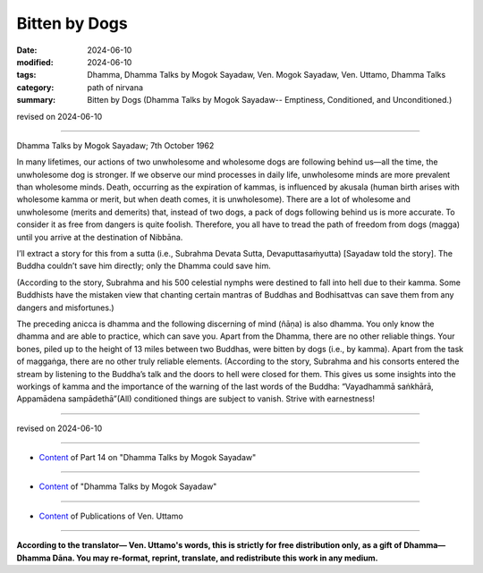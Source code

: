 ==================================
Bitten by Dogs
==================================

:date: 2024-06-10
:modified: 2024-06-10
:tags: Dhamma, Dhamma Talks by Mogok Sayadaw, Ven. Mogok Sayadaw, Ven. Uttamo, Dhamma Talks
:category: path of nirvana
:summary: Bitten by Dogs (Dhamma Talks by Mogok Sayadaw-- Emptiness, Conditioned, and Unconditioned.)

revised on 2024-06-10

------

Dhamma Talks by Mogok Sayadaw; 7th October 1962

In many lifetimes, our actions of two unwholesome and wholesome dogs are following behind us—all the time, the unwholesome dog is stronger. If we observe our mind processes in daily life, unwholesome minds are more prevalent than wholesome minds. Death, occurring as the expiration of kammas, is influenced by akusala (human birth arises with wholesome kamma or merit, but when death comes, it is unwholesome). There are a lot of wholesome and unwholesome (merits and demerits) that, instead of two dogs, a pack of dogs following behind us is more accurate. To consider it as free from dangers is quite foolish. Therefore, you all have to tread the path of freedom from dogs (magga) until you arrive at the destination of Nibbāna.

I’ll extract a story for this from a sutta (i.e., Subrahma Devata Sutta, Devaputtasaṁyutta) [Sayadaw told the story]. The Buddha couldn’t save him directly; only the Dhamma could save him.

(According to the story, Subrahma and his 500 celestial nymphs were destined to fall into hell due to their kamma. Some Buddhists have the mistaken view that chanting certain mantras of Buddhas and Bodhisattvas can save them from any dangers and misfortunes.)

The preceding anicca is dhamma and the following discerning of mind (ñāṇa) is also dhamma. You only know the dhamma and are able to practice, which can save you. Apart from the Dhamma, there are no other reliable things. Your bones, piled up to the height of 13 miles between two Buddhas, were bitten by dogs (i.e., by kamma). Apart from the task of maggaṅga, there are no other truly reliable elements. (According to the story, Subrahma and his consorts entered the stream by listening to the Buddha’s talk and the doors to hell were closed for them. This gives us some insights into the workings of kamma and the importance of the warning of the last words of the Buddha: “Vayadhammā saṅkhārā, Appamādena sampādethā”(All) conditioned things are subject to vanish. Strive with earnestness!

------

revised on 2024-06-10

------

- `Content <{filename}pt14-content-of-part14%zh.rst>`__ of Part 14 on "Dhamma Talks by Mogok Sayadaw"

------

- `Content <{filename}content-of-dhamma-talks-by-mogok-sayadaw%zh.rst>`__ of "Dhamma Talks by Mogok Sayadaw"

------

- `Content <{filename}../publication-of-ven-uttamo%zh.rst>`__ of Publications of Ven. Uttamo

------

**According to the translator— Ven. Uttamo's words, this is strictly for free distribution only, as a gift of Dhamma—Dhamma Dāna. You may re-format, reprint, translate, and redistribute this work in any medium.**

..
  2024-06-10 create rst, proofread by bhante Uttamo